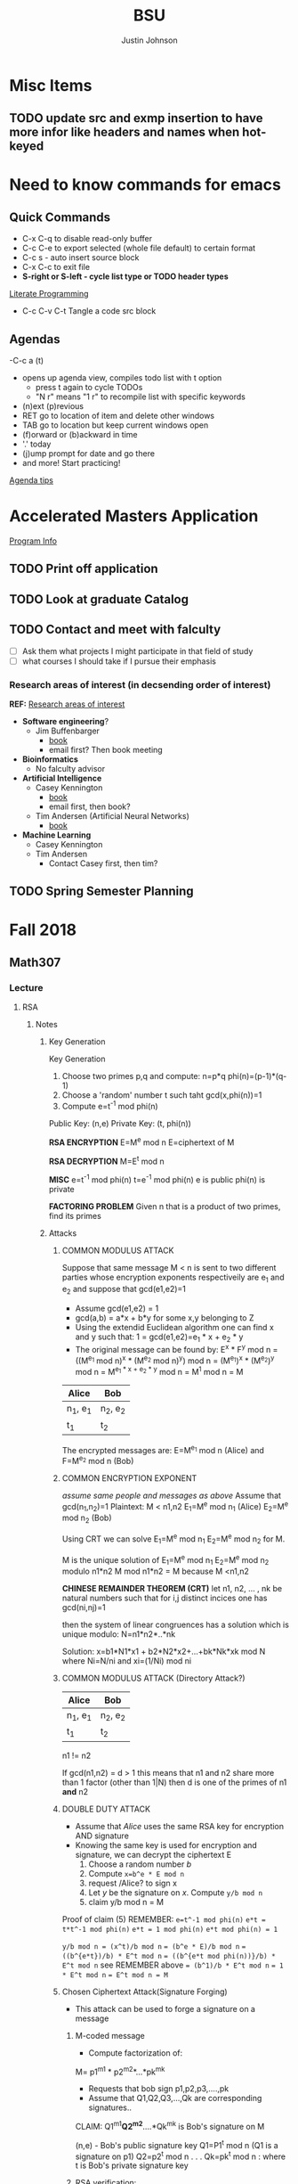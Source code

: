 #+TITLE: BSU
#+AUTHOR: Justin Johnson

* Misc Items
** TODO update src and exmp insertion to have more infor like headers and names when hot-keyed

* Need to know commands for emacs
** Quick Commands
	- C-x C-q to disable read-only buffer
	- C-c C-e to export selected (whole file default) to certain format
	- C-c s - auto insert source block
	- C-x C-c to exit file
	- *S-right or S-left - cycle list type or TODO header types*
	[[https://justin.abrah.ms/emacs/literate_programming.html][Literate Programming]]
	- C-c C-v C-t  Tangle a code src block 
** Agendas
   -C-c a (t)
   	- opens up agenda view, compiles todo list with t option
	  - press t again to cycle TODOs
	  - "N r" means "1 r" to recompile list with specific keywords
	- (n)ext (p)revious
	- RET go to location of item and delete other windows
	- TAB go to location but keep current windows open
	- (f)orward or (b)ackward in time
	- '.' today
	- (j)ump prompt for date and go there
	- and more! Start practicing!

[[http://sachachua.com/blog/2007/12/emacs-getting-things-done-with-org-basic/][Agenda tips]]

* Accelerated Masters Application
  DEADLINE: <2018-12-08 Sat>

  [[http://coen.boisestate.edu/cs/undergraduates/accelerated-ms-cs/][Program Info]]

** TODO Print off application
** TODO Look at graduate Catalog
** TODO Contact and meet with falculty
	- [ ] Ask them what projects I might participate in that field of study
	- [ ] what courses I should take if I pursue their emphasis
*** Research areas of interest (in decsending order of interest)
	*REF:* [[http://coen.boisestate.edu/cs/researchareas/][Research areas of interest]]
	- *Software engineering*?
	  - Jim Buffenbarger
		- [[https://jimbuffenbarger.youcanbook.me/][book]]
		- email first? Then book meeting
	- *Bioinformatics*
	  - No falculty advisor
	- *Artificial Intelligence*
	  - Casey Kennington
		- [[https://caseykennington.youcanbook.me/][book]]
		- email first, then book?
	  - Tim Andersen (Artificial Neural Networks)
		- [[https://timandersen.youcanbook.me/][book]]
	- *Machine Learning*
	  - Casey Kennington
	  - Tim Andersen
		- Contact Casey first, then tim?

** TODO Spring Semester Planning
* Fall 2018
** Math307
*** Lecture
**** RSA
***** Notes
****** Key Generation
Key Generation
 1. Choose two primes p,q and compute:
    n=p*q
    phi(n)=(p-1)*(q-1)
 2. Choose a 'random' number t such taht gcd(x,phi(n))=1
 3. Compute e=t^-1 mod phi(n)
	
Public Key:		(n,e)
Private Key:	(t, phi(n))

*RSA ENCRYPTION*
E=M^e mod n
E=ciphertext of M

*RSA DECRYPTION*
M=E^t mod n

*MISC*
e=t^{-1} mod phi(n)
t=e^{-1} mod phi(n)
e is public
phi(n) is private

*FACTORING PROBLEM*
Given n that is a product of two primes, find its primes
****** Attacks
******* COMMON MODULUS ATTACK
Suppose that same message M < n is sent to two different parties whose
encryption exponents respectiveily are e_1 and e_2 and suppose that gcd(e1,e2)=1

 - Assume gcd(e1,e2) = 1
 - gcd(a,b) = a*x + b*y
   for some x,y belonging to Z
 - Using the extendid Euclidean algorithm one can find x and y such that:
   1 = gcd(e1,e2)=e_1 * x + e_2 * y
 - The original message can be found by:
   E^x * F^y mod n 
   = ((M^{e_1} mod n)^x * (M^{e_2} mod n)^y) mod n
   = (M^{e_1})^x * (M^{e_2})^y mod n
   = M^{e_1 * x + e_2 * y} mod n 
   = M^1 mod n 
   = M

| Alice    | Bob      |
|----------+----------|
| n_1, e_1 | n_2, e_2 |
| t_1      | t_2      |

The encrypted messages are: 
E=M^{e_1} mod n  	(Alice)
 and 
F=M^{e_2} mod n		(Bob)

******* COMMON ENCRYPTION EXPONENT
/assume same people and messages as above/
Assume that gcd(n_1,n_2)=1
Plaintext:	M < n1,n2
E_1=M^e mod n_1	(Alice)
E_2=M^e mod n_2	(Bob)

Using CRT we can solve 
	E_1=M^e mod n_1	
	E_2=M^e mod n_2	
 for M.
 
 M is the unique solution of 
	E_1=M^e mod n_1	
	E_2=M^e mod n_2	
 modulo n1*n2
 	M mod n1*n2 = M because M <n1,n2

	*CHINESE REMAINDER THEOREM (CRT)*
	let n1, n2, ... , nk be natural numbers such that for i,j distinct incices one
	has gcd(ni,nj)=1

	then the system of linear congruences has a solution which is unique modulo:
		N=n1*n2*..*nk
		
    Solution: x=b1*N1*x1 + b2*N2*x2+...+bk*Nk*xk mod N
    where Ni=N/ni and xi=(1/Ni) mod ni
******* COMMON MODULUS ATTACK (Directory Attack?)

| Alice    | Bob      |
|----------+----------|
| n_1, e_1 | n_2, e_2 |
| t_1      | t_2      |

n1 != n2

If gcd(n1,n2) = d > 1
	this means that n1 and n2 share more than 1 factor (other than 1|N)
	then d is one of the primes of n1 *and* n2
******* DOUBLE DUTY ATTACK
		- Assume that /Alice/ uses the same RSA key for encryption AND signature
		- Knowing the same key is used for encryption and signature, we can decrypt the ciphertext E
		  1. Choose a random number /b/
		  2. Compute ~x=b^e * E mod n~
		  3. request /Alice? to sign x
		  4. Let /y/ be the signature on /x/. Compute ~y/b mod n~
		  5. claim y/b mod n = M

Proof of claim (5)
REMEMBER:
~e=t^-1 mod phi(n)~
~e*t = t*t^-1 mod phi(n)~
~e*t = 1 mod phi(n)~
~e*t mod phi(n) = 1~

~y/b mod n = (x^t)/b mod n~
		  ~= (b^e * E)/b mod n~
		  ~= ((b^{e*t})/b) * E^t mod n~
		  ~= ((b^{e*t mod phi(n))}/b) * E^t mod n~
		  see REMEMBER above
		  ~= (b^1)/b * E^t mod n~
		  ~= 1 * E^t mod n~
		  ~= E^t mod n = M~
******* Chosen Ciphertext Attack(Signature Forging)
		- This attack can be used to forge a signature on a message
******** M-coded message
		- Compute factorization of:
		M= p1^{m1} * p2^{m2}*...*pk^{mk}
		- Requests that bob sign p1,p2,p3,....,pk
		- Assume that Q1,Q2,Q3,...,Qk are corresponding signatures..
		CLAIM: Q1^{m1}*Q2^{m2}*....*Qk^{mk} is Bob's signature on M

		(n,e) - Bob's public signature key
		Q1=P1^t mod n (Q1 is a signature on p1)
		Q2=p2^t mod n
		.
		.
		.
		Qk=pk^t mod n : where t is Bob's private signature key

******** RSA verification:
			____SIGNATURE_____
		(Q1^{m1}*Q2^{m2}*....*Qk^{mk})^e mod n = M
		(Q1^{m1})^e *(Q2^{m2})^e *....* (Qk^{mk})^e mod n = M
		((P1^t mod n)^{m1*e}) *((P2^t mod n)^{m2*e}) *....* ((pk^t mod n){mk*e}) mod n = M
		(p1^{t*e})^m1 * (p2^{t*e}})^m2 *...* (pk^{t*e})^mk mod n
		REMEMBER: t=e^-1 mod phi(n) --> t*e= 1 mod phi(n)
		(p1^{t*e mod phi(n)})^m1 * (p2^{t*e mod phi(n)}})^m2 *...* (pk^{t*e mod phi(n)})^mk mod n
		(p1^1)^m1 * (p2^1)^m2 * ... * (pk^1)^mk = M
		^
		This shows that Q1^m1 * Q2^m2 *....*Qk^mk is a valid signature on M
#+NAME: CipherText worked out
#+BEGIN_EXAMPLE 
#+END_EXAMPLE
******** Example
#+BEGIN_EXAMPLE 
M=12=2^2 * 3
Bob's public signature key (n=15,e=7)

15=3*5, phi(15)=(3-1)(5-1)=12
t=7
e= t^-1 mod 8
e= 7^-1 mod 8
e=7

1. We will show how Eve can forge Bob's signature on M=12
2. Eve asks Bob to sign p1=2 and p2=3
3. Bob signs p1=2: 2^7 mod 15 = 8
4. Bob signs p2=3: 3^7 mod 15 = 12
   - 8 is Bob's signature on 2
   - 12 is Bob's signature on 3
5. Eve computes the following:
   - 8^2 * 12^1 mod 15 = 3
   - We claim that 3 is a valid signature on M
6. Too show this we need to use RSA verifiction algorithm
   - S = 3; a valid signature
   - if S^e mod n = M, S is a valid signature on M
   - Compute 3^7 mod 15 = 12 *Verified!


#+END_EXAMPLE
******* Fermat's Factoring Method
******** Attack
		- Theorem (Fermat) Every odd integer (positive)
		  can be represented as difference of squares
		  - n=X^2-y^2 = (x-y)(x+y)
		- Fermat's attack is a deterministic factoring method
		  - not probabilistic?
		- Assume that n is RSA modlus. This means
		  - p=x-y and q=x+y
		  - p+q = 2x -> x=(p+q)/2
		  - q-p = 2y -> y=(q-p)/2
		  - n = x^2 - y^2 -> y^2=x^2 -n
			- y^2 >= 0 implies x^2 >= n  implies x >= sqrt(n)
		- Method
		  1. x= floor(sqrt(n))
		  2. check floor(x)^2 - n is a perfect square
			 1. if yes, we are done
				1. sqrt(floor(x)^2 -n)) = y
				2. floor(sqrt(n))=x
			 2. if not x->x+1
				1. x=floor(sqrt(n))+1
				2. Check whether floor(x)^2 - n is a perfect square
				   1. If yes we are done.
				   2. Otherwise x->x+1 and repeat
******** Defence
		 - find p*q=n such that Fermat's factoring method is computationally difficult
********* Example
		  1. Assumee that after k many iterations we find
			 1. x=sqrt(n) +k and y=sqrt(x^2 -n)
****** Signatures
	   - Confidentiality
	   - Data integrity
	   - Authentication
	   - [[https://searchsecurity.techtarget.com/definition/nonrepudiation][Non-repudiation]]
		 - is the assurance that someone cannot deny something.
******* Define ownership of an RSA Key
		terse: signed with private key, verified with public key

		1. The key owner chooses two prime numbers, /p/ and /q/
		2. The key owner compute ~n=p*q~ and ~phi(n)=(p-1)*(q-1)~
		3. The key owner chooses an /e/ with ~gcd(e/phi(n))=1~
		   1. Compute ~e=t^-1 mod phi(n)~
		4. The key owner computes ~t=1/e mod phi(n)~
		
		[[./img/PhiEx.jpg][Whiteboard example]]
		
		The public signature key is ~(n,e)~ 
		The private signature key is ~t~

******* Verify Ownership
		- ~S=M^t mod n~
		  - S is a signature on M
		- ~k=S^e mod n~
		- If k=M, then the signature is valid
***** Examples
****** Attacks:COMMON MODULUS ATTACK (Directory ATTACK?)
From Sage:
#+BEGIN_SRC python

# an example of rsa common modulos attack
# (1) Choose three large primes
p=next_prime(16718273096520398462809571209865120938651029871098236409287109865983649721650123640975210352)
q1=next_prime(1092836510928346091832650987120398470239861059836018923750892136509812349086230985709128349)
q2=next_prime(1230519283509213864092710983561209836590218364921836509827340892370561029309871423498021350)
# (2) Compute n1=p*q1
#             n2=p*q2
n1=p*q1
n2=p*q2
# (3) Computer phi1=(p-1)*(q1-1)
#              phi2=(p-1)*(q2-1)
phi1=(p-1)*(q1-1)
phi2=(p-1)*(q2-1)
# (4) Choose two random numbers t1, t2 such that:
#                 gcd(t1,phi1)?=1
#                 gcd(t2,phi2)?=1
t1,t2=31,next_prime(1024)
while(gcd(t1,phi1)!=1):
    ++t1
while(gcd(t2,phi1)!=1):
    ++t2
# (5) Compute:
#      t1^-1 mod phi1
#      t2^-1 mod phi2
d1=inverse_mod(t1, phi1)
d2=inverse_mod(t2,phi2)

#Directory Attack:
x=xgcd(n1,n2)
print(x[0]) #Calculated prime gcd(n1,n2)=p
print(p)    #Original prime

#+END_SRC
*** Assignments
**** DONE Homework 4 [0/1]
     DEADLINE: <2018-10-03 Wed 11:16>

	 - [ ] part 1
       - Describe how I found my solutions. Place answers in document
	 - [ ] part 2
       - Place code for solving the two parts here

** CS230
*** Lecture
**** Intellectual Property
***** Closed Source
****** Software Licenses
******* Proprietary LIcense (E.g. Microsoft
		- Manufactuer reserves all rights /not expressly granted/
***** Open Source
****** Notes
	 - Is open source software free?
	 - This isn't necessarily the case
	 - what do you pay for in buying /free/ software?
		 - Technical support
		 - Testing
		 - proprietary aps enhancing the distro
****** Software Licenses
******* Permissive License(s) (E.g. MIT)
  A /permissive license/ imposes minimal restrictions on the 
  distribution of the software

  - Berkeley Systems Division (BSD) License
  - Apache LIcense
  - MIT License
  
  Permits the software to be incorporated into proprietary products
******* Protective ("copy-left license)
  - A /copyleft license/ offers the author of a /derivative work/
	- The right to use the licensed software
	  - So long as the /derivative work/ is also distributed with the /copyleft license/
  - Copyleft software cannot be incorporated into a proprietary product (or even a permissive open source product)
  - Copyleft software can be incorporated into another copyleft product
  - GNU general Public License is an example of this

***** Public Domain
***** Software Patents
****** Patent laws
	   - vary country to country
	   - We will focus on US software patents
	   - Obtaining a US patent does *NOT* guerentee protection globally
	   - Treaties (eg World Trade Organization's Agreement) have tried to change this
		 
****** What does a Patent do?
	   - provides certain rights to a patent holder
	   - In exchange for the complete disclosure of the invention
	   - No one may build, use, sell or import/export without patent holder permis.
	   - Term limited (20 years has been typical)
****** Patent Requirements
	   - Processes, machines, articles of manufacture and compositions of matter
		 - Exceptions (CANNOT be patented)
		   - Abstract ideas
		   - laws of nature
		   - natural phenomenon
	   - Novel - unique, can't be easily determined
	   - Useful
	   - Non-Obvious
****** Copyright vs. Patent
	   - A computer program is an expression of a method, an implementation, and can be copyrighted
	   - A patent protects a program's underlying methodolgy, not the implmenatation.
	   - But...
		 - US supreme court ruled that a numerical algorithm (abstract idea) cannot be patented
	   - Patents protect methodolgy, not an algorithm
	   - The supreme cour ruling itself still has some exceptions
	   - [[https://www.bitlaw.com][bitlaw - software law resource]]
****** Software Patent Take-Aways
	   - Patents are expensive and time-consuming
	   - Patents may not be the best way to protect your software
	   - Preferred methods include:
		 - Trade Secrets
		 - Copyrights
		 - Public Domain (may block others from patenting it!!!)
	   - Patents look cool on your resume
***** Trademarks
****** What is a trademark?
	  - Sign, symbol or logo
	  - Word, Phrase or name
	  - Design or an image
	  - (r)
****** About Tradmarks
	   - Another form of intellectual property
	   - are 'recognizable" like a signature
	   - protects brand names, logos, etc
	   - [[https://www.uspto.gov/trademark][Register a trademark]]
****** Symbols for trademarks
	   - (r) is for registered tradmarks
	   - ^TM is for unregistered trademarks
****** Trademarks for Developers
	   - Even open-source projects may have trademarks!
	   - We encounter trademarks when we implement user interfaces displaying our company's trademark
	   - Most company's have policies rgulating the use and protection of tehir trademark
**** Privacy
***** Notes
	 - Aspects of privacy (as per CS23)
	   - Confidentiality
	   - Integrity
	   - Right to be let alone
	 - privacy expectations vary amongst cultures

***** Definitions
	  - Authentication
		- Protection of confidential information requires us to:
		  - Identify who wnats to access the data
		  - Identify who owns the data
		- /Authentication/ associates an /identity/ with a subject activity
		- Factors
		  - Enables a system to identify users
		  - Multi-factor authentication
	  - Authorization
		- determines what rights a subject has to a datum
		  - ex: triplejay2013 is authorize to read but not write file, foo.txt
	  - Confidentiality Policy
		+ defines who is allowed specific rights to what data
		+ Confidentiality: What can be access
		  1. The credit card number you used on-line
		  2. your phone number
		  3. your eMail address
		  4. residential address
		  5. shopping history (what and where)
		  6. current location
		  7. health history
		  8. browser history
		  9. texting history
		  10. DNA
		  11. Password
	    + Confidentiality: Who can access
		  1. Family
		  2. real-world friends
		  3. people on social media
		  4. retailers
		  5. employwer
		  6. political party
		  7. police
		  8. federal government
		+ Confidentiality: Data in Transit
		  - Symmetric-key cryptography
			- Believed to provide strong security
			- Both sender and reciever must know secret key
			- /Key distribution problem/: how to share the secret key
		  - Asymmetric-key cryptography (public-key)
		+ Confidentiality: Data at rest
		  - Hash values are an example of a one-way function (easy one way, hard the other)
		  - Hash values are stored, not the actual passwords
		  - Cookies Example
			- Cookies store state information in clients (browsers
**** Assignments
***** TODO Update Journal entry
	  DEADLINE: <2018-10-10 Tue>
	  - [ ] include link to license webpage as a plus
	  - [ ] look up something related to privacy/cookies/confidentiality
	  - [ ] include personal notes into the file
** CS253
*** Lecture
**** Structs
***** Notes
****** introduction

 A struct is a /class/ without any /methods/ (it only has /attributes/)

 There is more to structs than the above statement, we'll investigate this more.
****** Java comparison

 *KEY SIMILIARITIES*
  - A ~struct~ is a user-definied datatype (primitive c type
  - others...

 *KEY DIFFERENCES*
  - Syntax syntax syntax!
  - A ~struct~ has no methods
  - A ~struct~ has no constructors
  - A ~struct~ cannot inherit members from another ~struct~
  - Memory Management is different

****** Accessing Member Variables in a Struct

| Using a struct variable | Using a pointer vairable |
|-------------------------+--------------------------|
| purple.r = 255;         | pColor->r = 255;         |
| purple.g = 0;           | pColor->g = 0;           |
| purple.b = 255;         | pColor->b = 255;         |

****** Defining struct variables

#+BEGIN_SRC C
struct Color {
	unsigned char r;	//Red 0...255
	unsigned char g;	//Green 0...255
	unsigned char b;	//Blue 0...255
} purple, pink;			//Variables!!!
#+END_SRC
The above example defines a new data type, Color, and also defines two /uniinitialized/ 
color variables, purple and pink
****** Initializing a struct Variable

#+BEGIN_SRC C
struct Color {
	unsigned char r;	//Red 0...255
	unsigned char g;	//Green 0...255
	unsigned char b;	//Blue 0...255
} purple, pink;			//Variables!!!
struct Color purple = {255,0,255};
#+END_SRC
****** Struct Variable operators
	   - Assignment with "=" operator: purple = pink;
	   - Retrieve its address with "&": pColor = &purple;
	   - Accessing members with "." operator: int r = purple.r;
	   - Comparisons (e.g. "==") are *NOT* supported
****** Structs and Functions
	   - Struct variables (and everything in C) are /pass by value/
	    - ~struct Color chosenColor = selectColor(purple);
	   - Passses a _copy_ of the value of the struct purple to the selectColor func
****** Arrays of Structs
	   
struct Color primaries[8]; //An array of 8 Colors
primaries[0] = purple
***** Examples

 #+BEGIN_SRC C
 struct Place {
  int x;             //X-coodr of this Place
  int y;             //Y-coodr of this Place
  struct Place* next;//Address of next palce
 };
 .
 .
 .

 //Define a function to construct/initialize a new Place
 struct Place* newPlace(int xp, int yp){
     struct Place *p = malloc(sizeof(struct Place));
     //malloc - memory allocation
     p->x = xp;
     p->y = yp
     return p;
 }
 #+END_SRC

**** Malloc and Free
***** Notes

 malloc returns (void *)
 /this/ returns a reference to itself

 C lacks java's garbage collection service. you must explicitly /free/ everything
 you alllocate with /malloc/

 If you don't, you *will* /leak/ memory

***** Examples

 #+BEGIN_SRC C
 //Define a struct Place datatype
 struct Place{...};
 .
 .
 //Build an instance of a Place in memory
 struct Place* p = malloc(sizeof(struct Place));
 .
 .
 //Recycle the memory in the Place referenced by p
 free(p);
 #+END_SRC

**** Typedef
***** Notes
	  Basically just an alias to a datatype
***** Examples
	  ~typedef unsigned char unsbyte;~
	  ~typedef struct Color* pColor;~
	  the above definss unsbyte to be an alias for unsigned char
	  typedef does NOT define a new data type
	  this helps to write more readable code
**** Function Pointers
***** Notes
	  *I accidently deleted stuff...missing notes and files*
#+NAME: Function Pointers
#+HEADER: :dir ./src/c
#+HEADER: :file functionPointers.txt
#+HEADER: :tangle ./src/c/functionPointers.c
#+BEGIN_SRC C :includes '(<stdio.h> <stdlib.h>)
printf("Hello World");
#+END_SRC

#+RESULTS: Function Pointers
[[file:src/c/functionPointers.txt]]

*** Assignments
**** DONE P4 - Smash Simplified Shell Assignment
     DEADLINE: <2018-10-14 Sun>

** ECE330
*** Assignments
**** DONE Lesson 13 - Ch. 12 Problems (all)
     DEADLINE: <2018-10-02 Tue>
**** DONE Quiz - Ch. 12 OpenNote OpenBook
	 DEADLINE: <2018-10-02 Tue 18:00>
**** TODO Lesson 15 - Ch. 14 Problems (all)
	 SCHEDULED: <2018-10-08 Mon> DEADLINE: <2018-10-09 Tue>
	 
*** Lecture
**** Directives
	 - .org ###
	   - Use up ### bytes of memory. 'Skips' ### for the location counter
**** Bit Manipulation
***** Notes
****** Abstractions
 *These abstractions can be implemented with simple Bitwise operations*
 1. Test Bit
	find what bit (?) is in a location
 2. Set Bit
	makes a bit a '1'
 3. Clear Bit
	makes a bit a '0'
 4. Toggle Bit
	1->0, 0->1
 5. Get Bit(s)
 6. Put Bit(s)

****** Register Represenation and truth tables
******* Mask Register
	 					        															 - BOI (bit of interest, SIZE =1
																							 V
 |----+----+----+----+----+----+----+----+----+----+----+----+----+----+----+----+----+----+----+----+----+----+---+---+---+---+---+---+---+---+---+---|
 | 31 | 30 | 29 | 28 | 27 | 26 | 25 | 24 | 23 | 22 | 21 | 20 | 19 | 18 | 17 | 16 | 15 | 14 | 13 | 12 | 11 | 10 | 9 | 8 | 7 | 6 | 5 | 4 | 3 | 2 | 1 | 0 |
 |----+----+----+----+----+----+----+----+----+----+----+----+----+----+----+----+----+----+----+----+----+----+---+---+---+---+---+---+---+---+---+---|
 |    |    |    |    |    |    |    |    |    |    |    |    |    |    |    |    |    |    |  B |    |    |    |   |   |   |   |   |   |   |   |   |   |
 |----+----+----+----+----+----+----+----+----+----+----+----+----+----+----+----+----+----+----+----+----+----+---+---+---+---+---+---+---+---+---+---|
																										 *OFFSET (from bits 0-12)*

******* Truth Tables
  - And (Effectively 'Test Bit' & 'Clear Bit')
	| M | B | F |
	|---+---+---|
	| 0 | 0 | 0 |---|_ Clear Bit
	| 0 | 1 | 0 |---|
	| 1 | 0 | 0 |---|_ Test Bit
	| 1 | 1 | 1 |---|

  - OR (Effectively 'Set Bit')
	| M | B | F |
	|---+---+---|
	| 0 | 0 | 0 |
	| 0 | 1 | 1 |
	| 1 | 0 | 1 |---|_ Set Bit
	| 1 | 1 | 1 |---|

  - EOR (Effectively 'Toggle Bit')
	| M | B | F |
	|---+---+---|
	| 0 | 0 | 0 |
	| 0 | 1 | 1 |
	| 1 | 0 | 1 |---|_ Toggle Bit
	| 1 | 1 | 0 |---|
   
******* Expr and Instr
 |                             | and | or   | eor | not | shift-left | shift-right |              |
 |-----------------------------+-----+------+-----+-----+------------+-------------+--------------|
 | assembly time mask          | &   | pipe | ^   | ~   | <<         | >>          | expressioins |
 |-----------------------------+-----+------+-----+-----+------------+-------------+--------------|
 | Target operation (run time) | and | orr  | eor | mvn | lsl        | lsr         | instructions |
****** Mask/Inverse Mask
		- A mask is a filter that allows us to focus on BOI (Bit of Interest)
		- Values from some register we want to retrieve bits from, are copied into a mask register
		- Represent bits (example from book)
			- ldr r4, =0b00000000000000100000000000000000000 (not counted) //too lengthy
			- ldr r4, =0x00400000 //a little intuitive
			- ldr r4, =4194304 //unclear, don't use
			- ldr r4, =(1<<22) //intuitive which bit we are considering
		- *Mask* - all bits but the BOI are '0'
		- *Inverse mask* = all bits but the BOI are '1'
#+BEGIN_EXAMPLE 
1 << 12
12: acts like the 'offset' for the data
0b111 << 12: sets bits 12, 13, and 14 to 1

~0 << 3: 11111000

Normalize-Denormalize
Static mask
~(~0 << 3) << 12
		|      |_
		V	     V
    sizeInBits  offset
#+END_EXAMPLE
****** Put and Get Bit
		+ Get Bit(s) - AND mask can get the BOIs
		+ Put Bit(s) - takes as input, a bit value (0 or 1). Takes value at runtime and puts into position
******* Normalize
******* De-Normalize
****** Normalize/Denormalize
	   Normalize - Shift bits /aligned right/
	   Denormalize - Shift bits to desired location
***** Examples
****** Bit Manipulation Abstractions
#+BEGIN_EXAMPLE
# testbit(boi=14)
ldr r4,=0x12345678		//0x12345678 - target
ldr r2,=(1<<14)			//r2: 0x00004000 - mask
and r2,r4,r2			//r2: 0x12345678 - apply mask

#setbit(boi=15)
ldr r4, =0x12345678		//r4: 0x12345678
ldr r2,=(1<<15)			//r2: 0x00008000 - create mask
orr r2,r4,r2			//r2: 0x12345678 - apply mask
.
.
.
Check Blackboard for more examples pdf file in this directory
#+END_EXAMPLE
[[file:resources/BitManipulationAbstractions.pdf][More Examples Here]]
**** Mutator and Accessor
***** Definitions
| get | Accessor | function that retrieves a value from a private member variable                                                                |   |
|-----+----------+-------------------------------------------------------------------------------------------------------------------------------+---|
| set | Mutator  | a member function that stores a value in a private member variable, or changes its value in some way (setLength and setWidth) |   |

*IMPORTANT* Accessors do not change an object's data, so they
should be marked ~const~ (getLength and getWidth)

**** Pointers and Arrays in Assembly
***** Pointers

[[https://emacs.stackexchange.com/questions/9612/does-org-mode-has-a-assembly-highlight][Assembly Babel-support]]
#+NAME: Pointer Example
#+BEGIN_SRC asm
.text
// DEREFERENCING DATA
ldr r0,=A //est. addr. to var. A in r0
ldr r1,[r0,#0] // dereference data here

// DEREFERENCING POINTERS (3-step process)
ldr r0,=PA	// Load pointer
ldr r1,[r0] // Load address the pointer contains
ldr r2,[r1]	// use value at address referenced by PA
//===========
ldr r0,=PB
ldr r1,[r0]
ldrb r2,[r1]
//===========
ldr r0,=PC
ldr r1,[r0]
ldrb r2,[r1]

.data
A	.word	0x11111111
PA:	.word	A	# This is a pointer to A
B	.byte	0x11111111
PB:	.word	B	# This is a pointer to B
C	.short	0x11111111
PC:	.word	C	# This is a pointer to C
#+END_SRC
***** Arrays
#+NAME: Array example
#+BEGIN_SRC asm
.data
ARRAY1: 	.word	1,2,3,4,5,6,7,8
ARRAY_END: 	.word	1,2,3,4,5,6,7,8

.equ ARRAY_SIZE,
	(ARRAY_END - ARRAY1)/4 	// a word is 4 bytes, for each elment in the array. 
							//The size in bytes divided by 4 bytes gives us the size
#+END_SRC
*** Lab
**** SUBMITTED Pre-Lab 6: Device Memory
     DEADLINE: <2018-10-03 Wed 14:00>

**** TODO Pre-Lab 7: General Purpose I/O Devices
	 SCHEDULED: <2018-10-08 Mon> DEADLINE: <2018-10-10 Wed>
** CS310
*** Lecture
**** Review
**** Predicates
***** WHERE
		Returns three options
		1. TRUE
		2. FALSE
		3. UNKNOWN
***** Logical Operators
	  + AND
		ex: 
#+BEGIN_SRC sql
SELECT * FROM Student
WHERE FIRSTNAME = 'Hope' OR LastName = 'Geller';
#+END_SRC
	  + OR
	  + NOT
***** Compariosn Operators
	  Used to check for comparative sameness between two expressions
	  (=,!=, <, >,<=,>=, LIKE)
***** LIKE
	   - The 'wildcard' in SQL is '%'
	   - Different than 'equality'. Checks for partial equality
	   - ex:
#+BEGIN_SRC sql
SELECT * FROM Student WHERE LastName LIKE 'S%';
#+END_SRC
***** ORDER BY
	  - orders information by (date, name, id, etc...)
#+BEGIN_SRC sql
SELECT *
FROM Class
ORDER BY Name ASC;	 
-- ORDER BY MaximumStudents, Name
-- ASC means ascending
-- DESC means descending
#+END_SRC
**** ALTER TABLE & FOREIGN KEY
***** Syntax
#+BEGIN_SRC sql
ALTER TABLE <tablename> ADD FOREIGN KEY (<columnname>)
REFERENCES <anothertable> (<columnname>)
#+END_SRC
**** Scalar Function
A function that takes zero or more parameters. It evaluates inputs and reutrns a result
 - Will return one value per record that it evaluates
 - Never changes stored data itself
 - Can be found in SELECT,INSERT, UPDATE,and DELETE queries

examples: CONCAT DATE_ADD LENGTH SUBSTRING NOW()

AS: creates an alias
SELECT CONCAT(FirstName, ' ', LastName) AS FullName, BirthDate
FROM Student
**** Procedure
***** Notes
	 - A database structure or construct that contains one or more sql queries
	 - Unlike functions, procedures can change data
***** Benefits
	  - Avoid duplicating database code
	  - Easier to tweak performance or behaviour in the database
	  - Can provide more security by limiting user access
	  - Encourages encapsulation
***** Examples
		
#+BEGIN_SRC sql
Delimiter $$
Create Procedure GetShortNameStudents()
BEGIN
	SELECT FirstName, LastName
	FROM Student
	WHERE LENGTH(FirstName) <= 5;
END;
$$

/*
	Use with:
CALL GetShortNameStudents();
*/

-- Another example
Delimiter $$
-- here I defined an input variable maxLength of type INT
Create Procedure GetSHortNameStudents2(IN maxLength INT)
BEGIN
	SELECT FirstName, LastName
	FROM Student
	WHERE LENGTH(FirstName) <= 5;
END;
$$
/*
	Use with:
CALL GetShortNameStudents2(6);
*/
#+END_SRC
*** Assignments
Assignments will build off of eachother,
use only one database for all assignments
**** Final Project
	 I can start the final project now
**** Homwk 3
	 
#+BEGIN_SRC python
def hello():
	print("Hello World")

hello()
#+END_SRC

#+BEGIN_SRC python
def hello():
	return "Hello World"
print(hello())
#+END_SRC

#+RESULTS:
: None
